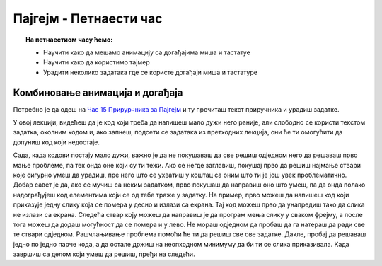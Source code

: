Пајгејм - Петнаести час
=======================


.. topic:: На петнаестиом часу ћемо: 
            
            - Научити како да мешамо анимацију са догађајима миша и тастатуе
            - Научити како да користимо тајмер
            - Урадити неколико задатака где се користе догађаји миша и тастатуре


.. reveal:: pre_nego_sto_pocnes15
   :showtitle: Пре него што почнеш
   :hidetitle: Сакриј прозор
   
   .. infonote:: Пре него што почнеш
        
        На овом часу ће бити јако важно да си добро савладао/савладала градиво са претходног. Ако ту још имаш неких недоумица, препоручујемо ти да се подсетиш градива претходног час и/или да се константно враћаш на тај час ако се овде негде заглавиш.
        
        Као и до сада, препоручујемо ти да током рада користиш наш `Синтаксни подсетника за Пајтон <https://petljamediastorage.blob.core.windows.net/root/Media/Default/Help/cheatsheet.pdf>`__ и обрати пажњу на део *Операције и уграђене функције за рад са речником*.
        
        Као и увек, оставићемо ти овде и подсетник за неке најважније функције које смо до сада користили.

        ====================================   =================================================================================
        боја                                   ``pg.Color("ime_boje")`` или торка ``(r, g, b)`` 
        дуж                                    ``pg.draw.line(prozor, boja, (x1, y1), (x2, y2), debljina)``
        правоугаоник                           ``pg.draw.rect(prozor, boja, (x, y, sirina, visina), debljina)``
        круг                                   ``pg.draw.circle(prozor, boja, (x, y), poluprecnik, debljina)``
        елипса                                 ``pg.draw.ellipse(prozor, boja, (x, y, sirina, visina), debljina)``
        многоугао                              ``pg.draw.polygon(prozor, boja, [(x, y), (x, y), (x, y)])``
        насумичан цео број од ``x`` до ``y``   ``random.randint(x, y)`` 
        укључивање слике                       ``pg.image.load("putanja_do_slike")``
        приказивање слике                      ``prozor.blit(slika, (x, y))``
        ====================================   =================================================================================

Комбиновање анимација и догађаја
--------------------------------

Потребно је да одеш на `Час 15 Прирурчника за Пајгејм <https://petlja.org/biblioteka/r/lekcije/pygame-prirucnik-gim/dogadjaji-cas15>`__ и ту прочиташ текст приручника и урадиш задатке.

У овој лекцији, видећеш да је код који треба да напишеш мало дужи него раније, али слободно се користи текстом задатка, околним кодом и, ако запнеш, подсети се задатака из претходних лекција, они ће ти омогућити да допуниш код који недостаје. 

Сада, када кодови постају мало дужи, важно је да не покушаваш да све решиш одједном него да решаваш прво мање проблеме, па тек онда оне који су ти тежи. Ако се негде заглавиш, покушај прво да решиш најмање ствари које сигурно умеш да урадиш, пре него што се ухватиш у коштац са оним што ти је још увек проблематично. Добар савет је да, ако се мучиш са неким задатком, прво покушаш да направиш оно што умеш, па да онда полако надограђујеш код елементима који се од тебе траже у задатку. На пример, прво можеш да напишеш код који приказује једну слику која се помера у десно и излази са екрана. Тај код можеш прво да унапредиш тако да слика не излази са екрана. Следећа ствар коју можеш да направиш је да програм мења слику у сваком фрејму, а после тога можеш да додаш могућност да се помера и у лево. Не мораш одједном да пробаш да га натераш да ради све те ствари одједном. Рашчлањивање проблема помоћи ће ти да решиш све ове задатке. Дакле, пробај да решаваш једно по једно парче кода, а да остале држиш на неопходном минимуму да би ти се слика приказивала. Када завршиш са делом који умеш да решиш, пређи на следећи.  
